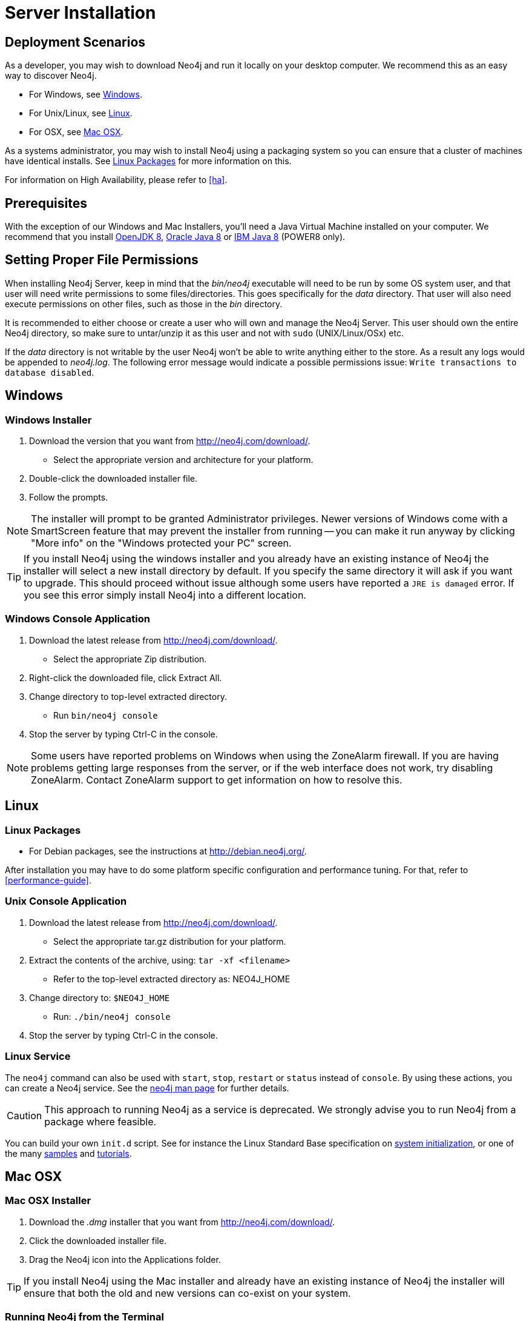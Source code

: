[[server-installation]]
= Server Installation

== Deployment Scenarios ==

As a developer, you may wish to download Neo4j and run it locally on your desktop computer.
We recommend this as an easy way to discover Neo4j.

* For Windows, see <<windows-install>>.
* For Unix/Linux, see <<linux-install>>.
* For OSX, see <<osx-install>>.

As a systems administrator, you may wish to install Neo4j using a packaging system so you can ensure that a cluster of machines have identical installs.
See <<linux-packages>> for more information on this.

For information on High Availability, please refer to <<ha>>.

== Prerequisites ==

With the exception of our Windows and Mac Installers, you'll need a Java Virtual Machine installed on your computer.
We recommend that you install http://openjdk.java.net/[OpenJDK 8],
http://www.oracle.com/technetwork/java/javase/downloads/index.html[Oracle Java 8] or
http://www.ibm.com/developerworks/java/jdk/[IBM Java 8] (POWER8 only).

[[server-permissions]]
== Setting Proper File Permissions ==

When installing Neo4j Server, keep in mind that the _bin/neo4j_ executable will need to be run by some OS system user, and that user will need write permissions to some files/directories.
This goes specifically for the _data_ directory.
That user will also need execute permissions on other files, such as those in the _bin_ directory.

It is recommended to either choose or create a user who will own and manage the Neo4j Server.
This user should own the entire Neo4j directory, so make sure to untar/unzip it as this user and not with `sudo` (UNIX/Linux/OSx) etc.

If the _data_ directory is not writable by the user Neo4j won't be able to write anything either to the store.
As a result any logs would be appended to _neo4j.log_.
The following error message would indicate a possible permissions issue: `Write transactions to database disabled`.

[[windows-install]]
== Windows ==

[[windows-installer]]
=== Windows Installer ===

1. Download the version that you want from http://neo4j.com/download/.
   * Select the appropriate version and architecture for your platform.
2. Double-click the downloaded installer file.
3. Follow the prompts.

[NOTE]
The installer will prompt to be granted Administrator privileges.
Newer versions of Windows come with a SmartScreen feature that may prevent the installer from running -- you can make it run anyway by clicking "More info" on the "Windows protected your PC" screen.

[TIP]
If you install Neo4j using the windows installer and you already have an existing instance of Neo4j the installer will select a new install directory by default.
If you specify the same directory it will ask if you want to upgrade.
This should proceed without issue although some users have reported a `JRE is damaged` error.
If you see this error simply install Neo4j into a different location.

[[windows-console]]
=== Windows Console Application ===
1. Download the latest release from http://neo4j.com/download/.
   * Select the appropriate Zip distribution.
2. Right-click the downloaded file, click Extract All.
3. Change directory to top-level extracted directory.
   * Run `bin/neo4j console`
4. Stop the server by typing Ctrl-C in the console.

[NOTE]
Some users have reported problems on Windows when using the ZoneAlarm firewall.
If you are having problems getting large responses from the server, or if the web interface does not work, try disabling ZoneAlarm.
Contact ZoneAlarm support to get information on how to resolve this.

[[linux-install]]
== Linux ==

[[linux-packages]]
=== Linux Packages ===

* For Debian packages, see the instructions at  http://debian.neo4j.org/.

After installation you may have to do some platform specific configuration and performance tuning.
For that, refer to <<performance-guide>>.

[[unix-console]]
=== Unix Console Application ===

1. Download the latest release from http://neo4j.com/download/.
   * Select the appropriate tar.gz distribution for your platform.
2. Extract the contents of the archive, using: `tar -xf <filename>`
   * Refer to the top-level extracted directory as: +NEO4J_HOME+
3. Change directory to: `$NEO4J_HOME`
   * Run: `./bin/neo4j console`
4. Stop the server by typing Ctrl-C in the console.

=== Linux Service ===

The `neo4j` command can also be used with `start`, `stop`, `restart` or `status` instead of `console`.
By using these actions, you can create a Neo4j service.
See the <<neo4j-manpage,neo4j man page>> for further details.

[CAUTION]
This approach to running Neo4j as a service is deprecated.
We strongly advise you to run Neo4j from a package where feasible.

You can build your own `init.d` script.
See for instance the Linux Standard Base specification on http://refspecs.linuxfoundation.org/LSB_3.1.0/LSB-Core-generic/LSB-Core-generic/tocsysinit.html[system initialization], or one of the many https://gist.github.com/chrisvest/7673244[samples] and http://www.linux.com/learn/tutorials/442412-managing-linux-daemons-with-init-scripts[tutorials].

[[osx-install]]
== Mac OSX ==

=== Mac OSX Installer ===

1. Download the _.dmg_ installer that you want from http://neo4j.com/download/.
2. Click the downloaded installer file.
3. Drag the Neo4j icon into the Applications folder.

[TIP]
If you install Neo4j using the Mac installer and already have an existing instance of Neo4j the installer will ensure that both the old and new versions can co-exist on your system.

=== Running Neo4j from the Terminal ===

The server can be started in the background from the terminal with the command `neo4j start`, and then stopped again with `neo4j stop`.
The server can also be started in the foreground with `neo4j console` -- then its log output will be printed to the terminal.

The `neo4j-shell` command can be used to interact with Neo4j from the command line using Cypher. It will automatically connect to any
server that is running on localhost with the default port, otherwise it will show a help message. You can alternatively start the
shell with an embedded Neo4j instance, by using the `-path path/to/data` argument -- note that only a single instance of Neo4j
can access the database files at a time.

=== OSX Service ===

Use the standard OSX system tools to create a service based on the `neo4j` command.

=== A note on Java on OS X Mavericks ===

Unlike previous versions, OS X Mavericks does not come with Java pre-installed. You might encounter that the first time you run Neo4j, where OS X will trigger a popup offering you to install Java SE 6.

Java SE 6 or 7 is incompatible with Neo4j {neo4j-version}, so we strongly advise you to skip installing Java SE 6 or 7 if you have no other uses for it. Instead, for Neo4j {neo4j-version} we recommend you install Java SE 8 from Oracle (http://www.oracle.com/technetwork/java/javase/downloads/index.html) as that is what we support for production use.

== Multiple Server instances on one machine ==

Neo4j can be set up to run as several instances on one machine, providing for instance several databases for development.

For how to set this up, see <<ha-local-cluster>>.
Just use the Neo4j edition of your choice, follow the guide and remember to not set the servers to run in HA mode.

